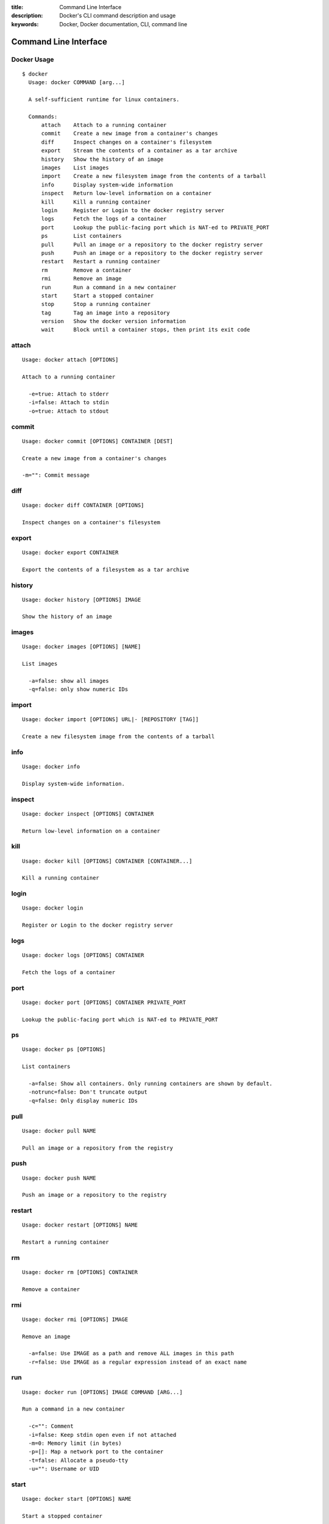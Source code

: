 :title: Command Line Interface
:description: Docker's CLI command description and usage
:keywords: Docker, Docker documentation, CLI, command line


Command Line Interface
======================

Docker Usage
~~~~~~~~~~~~

::

  $ docker
    Usage: docker COMMAND [arg...]

    A self-sufficient runtime for linux containers.

    Commands:
        attach    Attach to a running container
        commit    Create a new image from a container's changes
        diff      Inspect changes on a container's filesystem
        export    Stream the contents of a container as a tar archive
        history   Show the history of an image
        images    List images
        import    Create a new filesystem image from the contents of a tarball
        info      Display system-wide information
        inspect   Return low-level information on a container
        kill      Kill a running container
        login     Register or Login to the docker registry server
        logs      Fetch the logs of a container
        port      Lookup the public-facing port which is NAT-ed to PRIVATE_PORT
        ps        List containers
        pull      Pull an image or a repository to the docker registry server
        push      Push an image or a repository to the docker registry server
        restart   Restart a running container
        rm        Remove a container
        rmi       Remove an image
        run       Run a command in a new container
        start     Start a stopped container
        stop      Stop a running container
        tag       Tag an image into a repository
        version   Show the docker version information
        wait      Block until a container stops, then print its exit code


attach
~~~~~~

::

  Usage: docker attach [OPTIONS]

  Attach to a running container

    -e=true: Attach to stderr
    -i=false: Attach to stdin
    -o=true: Attach to stdout


commit
~~~~~~

::

  Usage: docker commit [OPTIONS] CONTAINER [DEST]

  Create a new image from a container's changes

  -m="": Commit message


diff
~~~~

::

  Usage: docker diff CONTAINER [OPTIONS]

  Inspect changes on a container's filesystem


export
~~~~~~

::

    Usage: docker export CONTAINER

    Export the contents of a filesystem as a tar archive


history
~~~~~~~

::

    Usage: docker history [OPTIONS] IMAGE

    Show the history of an image


images
~~~~~~

::

  Usage: docker images [OPTIONS] [NAME]

  List images

    -a=false: show all images
    -q=false: only show numeric IDs


import
~~~~~~

::

    Usage: docker import [OPTIONS] URL|- [REPOSITORY [TAG]]

    Create a new filesystem image from the contents of a tarball


info
~~~~

::

  Usage: docker info

  Display system-wide information.


inspect
~~~~~~~

::

  Usage: docker inspect [OPTIONS] CONTAINER

  Return low-level information on a container


kill
~~~~

::

  Usage: docker kill [OPTIONS] CONTAINER [CONTAINER...]

  Kill a running container


login
~~~~~

::

  Usage: docker login

  Register or Login to the docker registry server


logs
~~~~

::

  Usage: docker logs [OPTIONS] CONTAINER

  Fetch the logs of a container


port
~~~~

::

    Usage: docker port [OPTIONS] CONTAINER PRIVATE_PORT

    Lookup the public-facing port which is NAT-ed to PRIVATE_PORT


ps
~~

::

    Usage: docker ps [OPTIONS]

    List containers

      -a=false: Show all containers. Only running containers are shown by default.
      -notrunc=false: Don't truncate output
      -q=false: Only display numeric IDs


pull
~~~~

::

    Usage: docker pull NAME

    Pull an image or a repository from the registry

push
~~~~

::

    Usage: docker push NAME

    Push an image or a repository to the registry


restart
~~~~~~~

::

  Usage: docker restart [OPTIONS] NAME

  Restart a running container


rm
~~

::

  Usage: docker rm [OPTIONS] CONTAINER

  Remove a container


rmi
~~~

::

  Usage: docker rmi [OPTIONS] IMAGE

  Remove an image

    -a=false: Use IMAGE as a path and remove ALL images in this path
    -r=false: Use IMAGE as a regular expression instead of an exact name


run
~~~

::

  Usage: docker run [OPTIONS] IMAGE COMMAND [ARG...]

  Run a command in a new container

    -c="": Comment
    -i=false: Keep stdin open even if not attached
    -m=0: Memory limit (in bytes)
    -p=[]: Map a network port to the container
    -t=false: Allocate a pseudo-tty
    -u="": Username or UID


start
~~~~~

::

  Usage: docker start [OPTIONS] NAME

  Start a stopped container


stop
~~~~

::

  Usage: docker stop [OPTIONS] NAME

  Stop a running container


tag
~~~

::

    Usage: docker tag [OPTIONS] IMAGE REPOSITORY [TAG]

    Tag an image into a repository

      -f=false: Force


version
~~~~~~~

::

  Usage: docker version

  Show the docker version information


wait
~~~~

::

  Usage: docker wait [OPTIONS] NAME

  Block until a container stops, then print its exit code.

